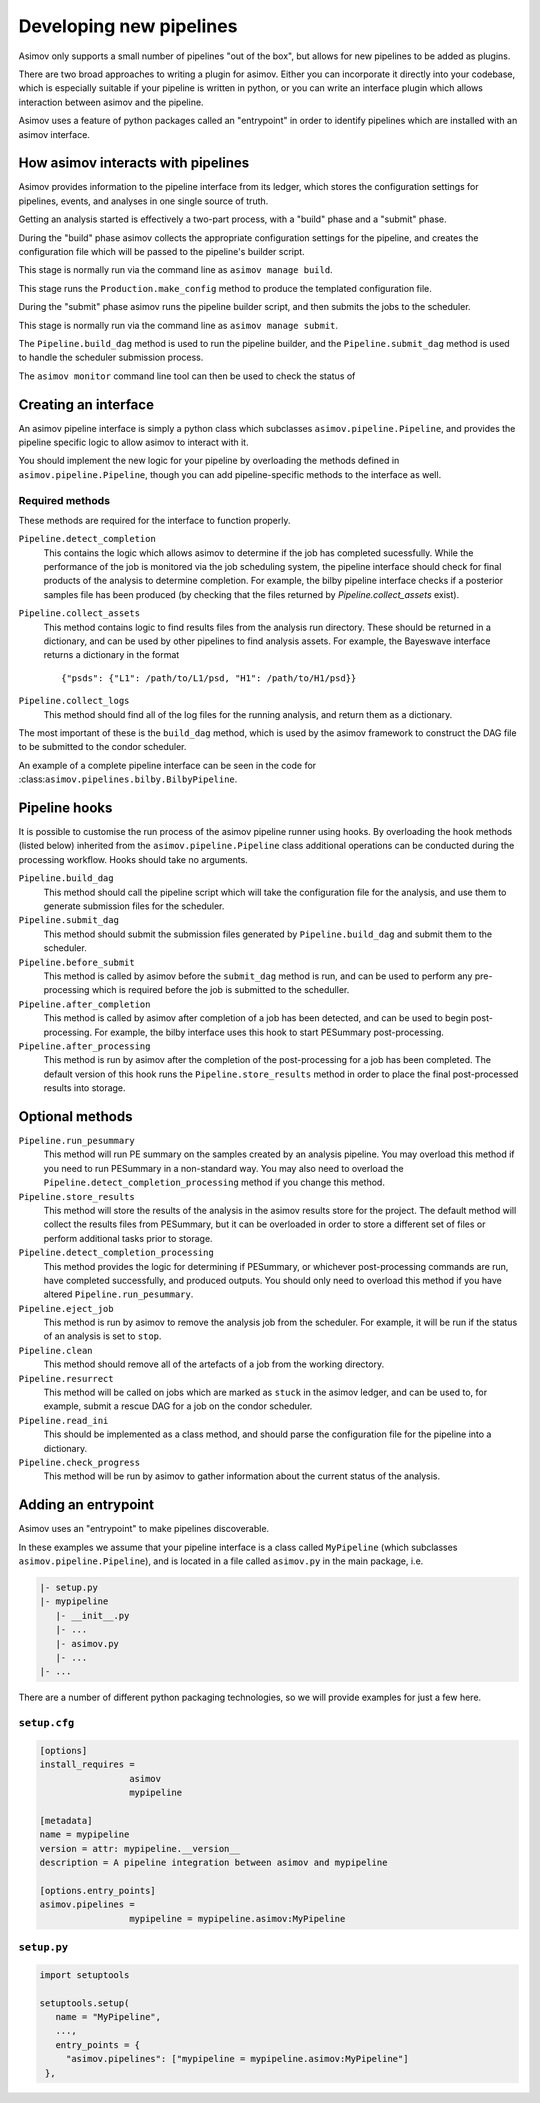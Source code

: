 Developing new pipelines
========================

Asimov only supports a small number of pipelines "out of the box", but allows for new pipelines to be added as plugins.

There are two broad approaches to writing a plugin for asimov.
Either you can incorporate it directly into your codebase, which is especially suitable if your pipeline is written in python, or you can write an interface plugin which allows interaction between asimov and the pipeline.

Asimov uses a feature of python packages called an "entrypoint" in order to identify pipelines which are installed with an asimov interface.

How asimov interacts with pipelines
-----------------------------------

Asimov provides information to the pipeline interface from its ledger, which stores the configuration settings for pipelines, events, and analyses in one single source of truth.

Getting an analysis started is effectively a two-part process, with a "build" phase and a "submit" phase.

During the "build" phase asimov collects the appropriate configuration settings for the pipeline, and creates the configuration file which will be passed to the pipeline's builder script.

This stage is normally run via the command line as ``asimov manage build``.

This stage runs the ``Production.make_config`` method to produce the templated configuration file.

During the "submit" phase asimov runs the pipeline builder script, and then submits the jobs to the scheduler.

This stage is normally run via the command line as ``asimov manage submit``.

The ``Pipeline.build_dag`` method is used to run the pipeline builder, and the ``Pipeline.submit_dag`` method is used to handle the scheduler submission process.

The ``asimov monitor`` command line tool can then be used to check the status of 

Creating an interface
---------------------

An asimov pipeline interface is simply a python class which subclasses ``asimov.pipeline.Pipeline``, and provides the pipeline specific logic to allow asimov to interact with it.

You should implement the new logic for your pipeline by overloading the methods defined in ``asimov.pipeline.Pipeline``, though you can add pipeline-specific methods to the interface as well.


Required methods
~~~~~~~~~~~~~~~~

These methods are required for the interface to function properly.

``Pipeline.detect_completion``
    This contains the logic which allows asimov to determine if the job has completed sucessfully.
    While the performance of the job is monitored via the job scheduling system, the pipeline interface should check for final products of the analysis to determine completion.
    For example, the bilby pipeline interface checks if a posterior samples file has been produced (by checking that the files returned by `Pipeline.collect_assets` exist).

``Pipeline.collect_assets``
    This method contains logic to find results files from the analysis run directory.
    These should be returned in a dictionary, and can be used by other pipelines to find analysis assets.
    For example, the Bayeswave interface returns a dictionary in the format

    ::
       
       {"psds": {"L1": /path/to/L1/psd, "H1": /path/to/H1/psd}}

``Pipeline.collect_logs``
    This method should find all of the log files for the running analysis, and return them as a dictionary.


The most important of these is the ``build_dag`` method, which is used by the asimov framework to construct the DAG file to be submitted to the condor scheduler.

An example of a complete pipeline interface can be seen in the code for :class:``asimov.pipelines.bilby.BilbyPipeline``.


Pipeline hooks
--------------

It is possible to customise the run process of the asimov pipeline runner using hooks.
By overloading the hook methods (listed below) inherited from the ``asimov.pipeline.Pipeline`` class additional operations can
be conducted during the processing workflow.
Hooks should take no arguments.

``Pipeline.build_dag``
    This method should call the pipeline script which will take the configuration file for the analysis, and use them to generate submission files for the scheduler.

``Pipeline.submit_dag``
    This method should submit the submission files generated by ``Pipeline.build_dag`` and submit them to the scheduler.

``Pipeline.before_submit``
    This method is called by asimov before the ``submit_dag`` method is run, and can be used to perform any pre-processing which is required before the job is submitted to the scheduller.

``Pipeline.after_completion``
    This method is called by asimov after completion of a job has been detected, and can be used to begin post-processing.
    For example, the bilby interface uses this hook to start PESummary post-processing.

``Pipeline.after_processing``
    This method is run by asimov after the completion of the post-processing for a job has been completed.
    The default version of this hook runs the ``Pipeline.store_results`` method in order to place the final post-processed results into storage.
    
Optional methods
----------------

``Pipeline.run_pesummary``
    This method will run PE summary on the samples created by an analysis pipeline.
    You may overload this method if you need to run PESummary in a non-standard way.
    You may also need to overload the ``Pipeline.detect_completion_processing`` method if you change this method.

``Pipeline.store_results``
    This method will store the results of the analysis in the asimov results store for the project.
    The default method will collect the results files from PESummary, but it can be overloaded in order to store a different set of files or perform additional tasks prior to storage.

``Pipeline.detect_completion_processing``
    This method provides the logic for determining if PESummary, or whichever post-processing commands are run, have completed successfully, and produced outputs.
    You should only need to overload this method if you have altered ``Pipeline.run_pesummary``.

``Pipeline.eject_job``
    This method is run by asimov to remove the analysis job from the scheduler.
    For example, it will be run if the status of an analysis is set to ``stop``.

``Pipeline.clean``
    This method should remove all of the artefacts of a job from the working directory.

``Pipeline.resurrect``
    This method will be called on jobs which are marked as ``stuck`` in the asimov ledger, and can be used to, for example, submit a rescue DAG for a job on the condor scheduler.

``Pipeline.read_ini``
    This should be implemented as a class method, and should parse the configuration file for the pipeline into a dictionary.

``Pipeline.check_progress``
    This method will be run by asimov to gather information about the current status of the analysis.
    
Adding an entrypoint
--------------------

Asimov uses an "entrypoint" to make pipelines discoverable.

In these examples we assume that your pipeline interface is a class called ``MyPipeline`` (which subclasses ``asimov.pipeline.Pipeline``), and is located in a file called ``asimov.py`` in the main package, i.e.

.. code-block::

   |- setup.py
   |- mypipeline
      |- __init__.py
      |- ...
      |- asimov.py
      |- ...
   |- ...
   

There are a number of different python packaging technologies, so we will provide examples for just a few here.
   
``setup.cfg``
~~~~~~~~~~~~~~

.. code-block:: ini

   [options]
   install_requires =
		    asimov
		    mypipeline

   [metadata]
   name = mypipeline
   version = attr: mypipeline.__version__
   description = A pipeline integration between asimov and mypipeline

   [options.entry_points]
   asimov.pipelines =
		    mypipeline = mypipeline.asimov:MyPipeline

``setup.py``
~~~~~~~~~~~~

.. code-block:: python

   import setuptools

   setuptools.setup(
      name = "MyPipeline",
      ...,
      entry_points = {
        "asimov.pipelines": ["mypipeline = mypipeline.asimov:MyPipeline"]
    },

